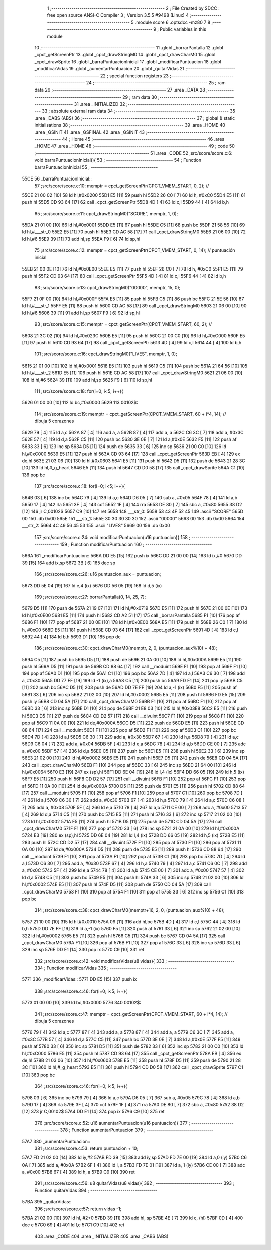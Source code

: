                               1 ;--------------------------------------------------------
                              2 ; File Created by SDCC : free open source ANSI-C Compiler
                              3 ; Version 3.5.5 #9498 (Linux)
                              4 ;--------------------------------------------------------
                              5 	.module score
                              6 	.optsdcc -mz80
                              7 	
                              8 ;--------------------------------------------------------
                              9 ; Public variables in this module
                             10 ;--------------------------------------------------------
                             11 	.globl _borrarPantalla
                             12 	.globl _cpct_getScreenPtr
                             13 	.globl _cpct_drawStringM0
                             14 	.globl _cpct_drawCharM0
                             15 	.globl _cpct_drawSprite
                             16 	.globl _barraPuntuacionInicial
                             17 	.globl _modificarPuntuacion
                             18 	.globl _modificarVidas
                             19 	.globl _aumentarPuntuacion
                             20 	.globl _quitarVidas
                             21 ;--------------------------------------------------------
                             22 ; special function registers
                             23 ;--------------------------------------------------------
                             24 ;--------------------------------------------------------
                             25 ; ram data
                             26 ;--------------------------------------------------------
                             27 	.area _DATA
                             28 ;--------------------------------------------------------
                             29 ; ram data
                             30 ;--------------------------------------------------------
                             31 	.area _INITIALIZED
                             32 ;--------------------------------------------------------
                             33 ; absolute external ram data
                             34 ;--------------------------------------------------------
                             35 	.area _DABS (ABS)
                             36 ;--------------------------------------------------------
                             37 ; global & static initialisations
                             38 ;--------------------------------------------------------
                             39 	.area _HOME
                             40 	.area _GSINIT
                             41 	.area _GSFINAL
                             42 	.area _GSINIT
                             43 ;--------------------------------------------------------
                             44 ; Home
                             45 ;--------------------------------------------------------
                             46 	.area _HOME
                             47 	.area _HOME
                             48 ;--------------------------------------------------------
                             49 ; code
                             50 ;--------------------------------------------------------
                             51 	.area _CODE
                             52 ;src/score/score.c:6: void barraPuntuacionInicial(){
                             53 ;	---------------------------------
                             54 ; Function barraPuntuacionInicial
                             55 ; ---------------------------------
   55CE                      56 _barraPuntuacionInicial::
                             57 ;src/score/score.c:10: memptr = cpct_getScreenPtr(CPCT_VMEM_START, 0, 2); //
   55CE 21 00 02      [10]   58 	ld	hl,#0x0200
   55D1 E5            [11]   59 	push	hl
   55D2 26 C0         [ 7]   60 	ld	h, #0xC0
   55D4 E5            [11]   61 	push	hl
   55D5 CD 93 64      [17]   62 	call	_cpct_getScreenPtr
   55D8 4D            [ 4]   63 	ld	c,l
   55D9 44            [ 4]   64 	ld	b,h
                             65 ;src/score/score.c:11: cpct_drawStringM0("SCORE", memptr, 1, 0);
   55DA 21 01 00      [10]   66 	ld	hl,#0x0001
   55DD E5            [11]   67 	push	hl
   55DE C5            [11]   68 	push	bc
   55DF 21 58 56      [10]   69 	ld	hl,#___str_0
   55E2 E5            [11]   70 	push	hl
   55E3 CD AC 58      [17]   71 	call	_cpct_drawStringM0
   55E6 21 06 00      [10]   72 	ld	hl,#6
   55E9 39            [11]   73 	add	hl,sp
   55EA F9            [ 6]   74 	ld	sp,hl
                             75 ;src/score/score.c:12: memptr = cpct_getScreenPtr(CPCT_VMEM_START, 0, 14); // puntuación inicial
   55EB 21 00 0E      [10]   76 	ld	hl,#0x0E00
   55EE E5            [11]   77 	push	hl
   55EF 26 C0         [ 7]   78 	ld	h, #0xC0
   55F1 E5            [11]   79 	push	hl
   55F2 CD 93 64      [17]   80 	call	_cpct_getScreenPtr
   55F5 4D            [ 4]   81 	ld	c,l
   55F6 44            [ 4]   82 	ld	b,h
                             83 ;src/score/score.c:13: cpct_drawStringM0("00000", memptr, 15, 0);
   55F7 21 0F 00      [10]   84 	ld	hl,#0x000F
   55FA E5            [11]   85 	push	hl
   55FB C5            [11]   86 	push	bc
   55FC 21 5E 56      [10]   87 	ld	hl,#___str_1
   55FF E5            [11]   88 	push	hl
   5600 CD AC 58      [17]   89 	call	_cpct_drawStringM0
   5603 21 06 00      [10]   90 	ld	hl,#6
   5606 39            [11]   91 	add	hl,sp
   5607 F9            [ 6]   92 	ld	sp,hl
                             93 ;src/score/score.c:15: memptr = cpct_getScreenPtr(CPCT_VMEM_START, 60, 2); //
   5608 21 3C 02      [10]   94 	ld	hl,#0x023C
   560B E5            [11]   95 	push	hl
   560C 21 00 C0      [10]   96 	ld	hl,#0xC000
   560F E5            [11]   97 	push	hl
   5610 CD 93 64      [17]   98 	call	_cpct_getScreenPtr
   5613 4D            [ 4]   99 	ld	c,l
   5614 44            [ 4]  100 	ld	b,h
                            101 ;src/score/score.c:16: cpct_drawStringM0("LIVES", memptr, 1, 0);
   5615 21 01 00      [10]  102 	ld	hl,#0x0001
   5618 E5            [11]  103 	push	hl
   5619 C5            [11]  104 	push	bc
   561A 21 64 56      [10]  105 	ld	hl,#___str_2
   561D E5            [11]  106 	push	hl
   561E CD AC 58      [17]  107 	call	_cpct_drawStringM0
   5621 21 06 00      [10]  108 	ld	hl,#6
   5624 39            [11]  109 	add	hl,sp
   5625 F9            [ 6]  110 	ld	sp,hl
                            111 ;src/score/score.c:18: for(i=0; i<5; i++){
   5626 01 00 00      [10]  112 	ld	bc,#0x0000
   5629                     113 00102$:
                            114 ;src/score/score.c:19: memptr = cpct_getScreenPtr(CPCT_VMEM_START, 60 + i*4, 14); // dibuja 5 corazones
   5629 79            [ 4]  115 	ld	a,c
   562A 87            [ 4]  116 	add	a, a
   562B 87            [ 4]  117 	add	a, a
   562C C6 3C         [ 7]  118 	add	a, #0x3C
   562E 57            [ 4]  119 	ld	d,a
   562F C5            [11]  120 	push	bc
   5630 3E 0E         [ 7]  121 	ld	a,#0x0E
   5632 F5            [11]  122 	push	af
   5633 33            [ 6]  123 	inc	sp
   5634 D5            [11]  124 	push	de
   5635 33            [ 6]  125 	inc	sp
   5636 21 00 C0      [10]  126 	ld	hl,#0xC000
   5639 E5            [11]  127 	push	hl
   563A CD 93 64      [17]  128 	call	_cpct_getScreenPtr
   563D EB            [ 4]  129 	ex	de,hl
   563E 21 03 06      [10]  130 	ld	hl,#0x0603
   5641 E5            [11]  131 	push	hl
   5642 D5            [11]  132 	push	de
   5643 21 28 3C      [10]  133 	ld	hl,#_g_heart
   5646 E5            [11]  134 	push	hl
   5647 CD D0 58      [17]  135 	call	_cpct_drawSprite
   564A C1            [10]  136 	pop	bc
                            137 ;src/score/score.c:18: for(i=0; i<5; i++){
   564B 03            [ 6]  138 	inc	bc
   564C 79            [ 4]  139 	ld	a,c
   564D D6 05         [ 7]  140 	sub	a, #0x05
   564F 78            [ 4]  141 	ld	a,b
   5650 17            [ 4]  142 	rla
   5651 3F            [ 4]  143 	ccf
   5652 1F            [ 4]  144 	rra
   5653 DE 80         [ 7]  145 	sbc	a, #0x80
   5655 38 D2         [12]  146 	jr	C,00102$
   5657 C9            [10]  147 	ret
   5658                     148 ___str_0:
   5658 53 43 4F 52 45      149 	.ascii "SCORE"
   565D 00                  150 	.db 0x00
   565E                     151 ___str_1:
   565E 30 30 30 30 30      152 	.ascii "00000"
   5663 00                  153 	.db 0x00
   5664                     154 ___str_2:
   5664 4C 49 56 45 53      155 	.ascii "LIVES"
   5669 00                  156 	.db 0x00
                            157 ;src/score/score.c:24: void modificarPuntuacion(u16 puntuacion){
                            158 ;	---------------------------------
                            159 ; Function modificarPuntuacion
                            160 ; ---------------------------------
   566A                     161 _modificarPuntuacion::
   566A DD E5         [15]  162 	push	ix
   566C DD 21 00 00   [14]  163 	ld	ix,#0
   5670 DD 39         [15]  164 	add	ix,sp
   5672 3B            [ 6]  165 	dec	sp
                            166 ;src/score/score.c:26: u16 puntuacion_aux = puntuacion;
   5673 DD 5E 04      [19]  167 	ld	e,4 (ix)
   5676 DD 56 05      [19]  168 	ld	d,5 (ix)
                            169 ;src/score/score.c:27: borrarPantalla(0, 14, 25, 7);
   5679 D5            [11]  170 	push	de
   567A 21 19 07      [10]  171 	ld	hl,#0x0719
   567D E5            [11]  172 	push	hl
   567E 21 00 0E      [10]  173 	ld	hl,#0x0E00
   5681 E5            [11]  174 	push	hl
   5682 CD A2 51      [17]  175 	call	_borrarPantalla
   5685 F1            [10]  176 	pop	af
   5686 F1            [10]  177 	pop	af
   5687 21 00 0E      [10]  178 	ld	hl,#0x0E00
   568A E5            [11]  179 	push	hl
   568B 26 C0         [ 7]  180 	ld	h, #0xC0
   568D E5            [11]  181 	push	hl
   568E CD 93 64      [17]  182 	call	_cpct_getScreenPtr
   5691 4D            [ 4]  183 	ld	c,l
   5692 44            [ 4]  184 	ld	b,h
   5693 D1            [10]  185 	pop	de
                            186 ;src/score/score.c:30: cpct_drawCharM0(memptr, 2, 0, (puntuacion_aux%10) + 48);
   5694 C5            [11]  187 	push	bc
   5695 D5            [11]  188 	push	de
   5696 21 0A 00      [10]  189 	ld	hl,#0x000A
   5699 E5            [11]  190 	push	hl
   569A D5            [11]  191 	push	de
   569B CD 88 64      [17]  192 	call	__moduint
   569E F1            [10]  193 	pop	af
   569F F1            [10]  194 	pop	af
   56A0 D1            [10]  195 	pop	de
   56A1 C1            [10]  196 	pop	bc
   56A2 7D            [ 4]  197 	ld	a,l
   56A3 C6 30         [ 7]  198 	add	a, #0x30
   56A5 DD 77 FF      [19]  199 	ld	-1 (ix),a
   56A8 C5            [11]  200 	push	bc
   56A9 FD E1         [14]  201 	pop	iy
   56AB C5            [11]  202 	push	bc
   56AC D5            [11]  203 	push	de
   56AD DD 7E FF      [19]  204 	ld	a,-1 (ix)
   56B0 F5            [11]  205 	push	af
   56B1 33            [ 6]  206 	inc	sp
   56B2 21 02 00      [10]  207 	ld	hl,#0x0002
   56B5 E5            [11]  208 	push	hl
   56B6 FD E5         [15]  209 	push	iy
   56B8 CD 04 5A      [17]  210 	call	_cpct_drawCharM0
   56BB F1            [10]  211 	pop	af
   56BC F1            [10]  212 	pop	af
   56BD 33            [ 6]  213 	inc	sp
   56BE D1            [10]  214 	pop	de
   56BF 21 E8 03      [10]  215 	ld	hl,#0x03E8
   56C2 E5            [11]  216 	push	hl
   56C3 D5            [11]  217 	push	de
   56C4 CD D2 57      [17]  218 	call	__divuint
   56C7 F1            [10]  219 	pop	af
   56C8 F1            [10]  220 	pop	af
   56C9 11 0A 00      [10]  221 	ld	de,#0x000A
   56CC D5            [11]  222 	push	de
   56CD E5            [11]  223 	push	hl
   56CE CD 88 64      [17]  224 	call	__moduint
   56D1 F1            [10]  225 	pop	af
   56D2 F1            [10]  226 	pop	af
   56D3 C1            [10]  227 	pop	bc
   56D4 7D            [ 4]  228 	ld	a,l
   56D5 C6 30         [ 7]  229 	add	a, #0x30
   56D7 67            [ 4]  230 	ld	h,a
   56D8 79            [ 4]  231 	ld	a,c
   56D9 C6 04         [ 7]  232 	add	a, #0x04
   56DB 5F            [ 4]  233 	ld	e,a
   56DC 78            [ 4]  234 	ld	a,b
   56DD CE 00         [ 7]  235 	adc	a, #0x00
   56DF 57            [ 4]  236 	ld	d,a
   56E0 C5            [11]  237 	push	bc
   56E1 E5            [11]  238 	push	hl
   56E2 33            [ 6]  239 	inc	sp
   56E3 21 02 00      [10]  240 	ld	hl,#0x0002
   56E6 E5            [11]  241 	push	hl
   56E7 D5            [11]  242 	push	de
   56E8 CD 04 5A      [17]  243 	call	_cpct_drawCharM0
   56EB F1            [10]  244 	pop	af
   56EC 33            [ 6]  245 	inc	sp
   56ED 21 64 00      [10]  246 	ld	hl,#0x0064
   56F0 E3            [19]  247 	ex	(sp),hl
   56F1 DD 6E 04      [19]  248 	ld	l,4 (ix)
   56F4 DD 66 05      [19]  249 	ld	h,5 (ix)
   56F7 E5            [11]  250 	push	hl
   56F8 CD D2 57      [17]  251 	call	__divuint
   56FB F1            [10]  252 	pop	af
   56FC F1            [10]  253 	pop	af
   56FD 11 0A 00      [10]  254 	ld	de,#0x000A
   5700 D5            [11]  255 	push	de
   5701 E5            [11]  256 	push	hl
   5702 CD 88 64      [17]  257 	call	__moduint
   5705 F1            [10]  258 	pop	af
   5706 F1            [10]  259 	pop	af
   5707 C1            [10]  260 	pop	bc
   5708 7D            [ 4]  261 	ld	a,l
   5709 C6 30         [ 7]  262 	add	a, #0x30
   570B 67            [ 4]  263 	ld	h,a
   570C 79            [ 4]  264 	ld	a,c
   570D C6 08         [ 7]  265 	add	a, #0x08
   570F 5F            [ 4]  266 	ld	e,a
   5710 78            [ 4]  267 	ld	a,b
   5711 CE 00         [ 7]  268 	adc	a, #0x00
   5713 57            [ 4]  269 	ld	d,a
   5714 C5            [11]  270 	push	bc
   5715 E5            [11]  271 	push	hl
   5716 33            [ 6]  272 	inc	sp
   5717 21 02 00      [10]  273 	ld	hl,#0x0002
   571A E5            [11]  274 	push	hl
   571B D5            [11]  275 	push	de
   571C CD 04 5A      [17]  276 	call	_cpct_drawCharM0
   571F F1            [10]  277 	pop	af
   5720 33            [ 6]  278 	inc	sp
   5721 21 0A 00      [10]  279 	ld	hl,#0x000A
   5724 E3            [19]  280 	ex	(sp),hl
   5725 DD 6E 04      [19]  281 	ld	l,4 (ix)
   5728 DD 66 05      [19]  282 	ld	h,5 (ix)
   572B E5            [11]  283 	push	hl
   572C CD D2 57      [17]  284 	call	__divuint
   572F F1            [10]  285 	pop	af
   5730 F1            [10]  286 	pop	af
   5731 11 0A 00      [10]  287 	ld	de,#0x000A
   5734 D5            [11]  288 	push	de
   5735 E5            [11]  289 	push	hl
   5736 CD 88 64      [17]  290 	call	__moduint
   5739 F1            [10]  291 	pop	af
   573A F1            [10]  292 	pop	af
   573B C1            [10]  293 	pop	bc
   573C 7D            [ 4]  294 	ld	a,l
   573D C6 30         [ 7]  295 	add	a, #0x30
   573F 67            [ 4]  296 	ld	h,a
   5740 79            [ 4]  297 	ld	a,c
   5741 C6 0C         [ 7]  298 	add	a, #0x0C
   5743 5F            [ 4]  299 	ld	e,a
   5744 78            [ 4]  300 	ld	a,b
   5745 CE 00         [ 7]  301 	adc	a, #0x00
   5747 57            [ 4]  302 	ld	d,a
   5748 C5            [11]  303 	push	bc
   5749 E5            [11]  304 	push	hl
   574A 33            [ 6]  305 	inc	sp
   574B 21 02 00      [10]  306 	ld	hl,#0x0002
   574E E5            [11]  307 	push	hl
   574F D5            [11]  308 	push	de
   5750 CD 04 5A      [17]  309 	call	_cpct_drawCharM0
   5753 F1            [10]  310 	pop	af
   5754 F1            [10]  311 	pop	af
   5755 33            [ 6]  312 	inc	sp
   5756 C1            [10]  313 	pop	bc
                            314 ;src/score/score.c:38: cpct_drawCharM0(memptr+16, 2, 0, (puntuacion_aux%10) + 48);
   5757 21 10 00      [10]  315 	ld	hl,#0x0010
   575A 09            [11]  316 	add	hl,bc
   575B 4D            [ 4]  317 	ld	c,l
   575C 44            [ 4]  318 	ld	b,h
   575D DD 7E FF      [19]  319 	ld	a,-1 (ix)
   5760 F5            [11]  320 	push	af
   5761 33            [ 6]  321 	inc	sp
   5762 21 02 00      [10]  322 	ld	hl,#0x0002
   5765 E5            [11]  323 	push	hl
   5766 C5            [11]  324 	push	bc
   5767 CD 04 5A      [17]  325 	call	_cpct_drawCharM0
   576A F1            [10]  326 	pop	af
   576B F1            [10]  327 	pop	af
   576C 33            [ 6]  328 	inc	sp
   576D 33            [ 6]  329 	inc	sp
   576E DD E1         [14]  330 	pop	ix
   5770 C9            [10]  331 	ret
                            332 ;src/score/score.c:42: void modificarVidas(u8 vidas){
                            333 ;	---------------------------------
                            334 ; Function modificarVidas
                            335 ; ---------------------------------
   5771                     336 _modificarVidas::
   5771 DD E5         [15]  337 	push	ix
                            338 ;src/score/score.c:46: for(i=0; i<5; i++){
   5773 01 00 00      [10]  339 	ld	bc,#0x0000
   5776                     340 00102$:
                            341 ;src/score/score.c:47: memptr = cpct_getScreenPtr(CPCT_VMEM_START, 60 + i*4, 14); // dibuja 5 corazones
   5776 79            [ 4]  342 	ld	a,c
   5777 87            [ 4]  343 	add	a, a
   5778 87            [ 4]  344 	add	a, a
   5779 C6 3C         [ 7]  345 	add	a, #0x3C
   577B 57            [ 4]  346 	ld	d,a
   577C C5            [11]  347 	push	bc
   577D 3E 0E         [ 7]  348 	ld	a,#0x0E
   577F F5            [11]  349 	push	af
   5780 33            [ 6]  350 	inc	sp
   5781 D5            [11]  351 	push	de
   5782 33            [ 6]  352 	inc	sp
   5783 21 00 C0      [10]  353 	ld	hl,#0xC000
   5786 E5            [11]  354 	push	hl
   5787 CD 93 64      [17]  355 	call	_cpct_getScreenPtr
   578A EB            [ 4]  356 	ex	de,hl
   578B 21 03 06      [10]  357 	ld	hl,#0x0603
   578E E5            [11]  358 	push	hl
   578F D5            [11]  359 	push	de
   5790 21 28 3C      [10]  360 	ld	hl,#_g_heart
   5793 E5            [11]  361 	push	hl
   5794 CD D0 58      [17]  362 	call	_cpct_drawSprite
   5797 C1            [10]  363 	pop	bc
                            364 ;src/score/score.c:46: for(i=0; i<5; i++){
   5798 03            [ 6]  365 	inc	bc
   5799 79            [ 4]  366 	ld	a,c
   579A D6 05         [ 7]  367 	sub	a, #0x05
   579C 78            [ 4]  368 	ld	a,b
   579D 17            [ 4]  369 	rla
   579E 3F            [ 4]  370 	ccf
   579F 1F            [ 4]  371 	rra
   57A0 DE 80         [ 7]  372 	sbc	a, #0x80
   57A2 38 D2         [12]  373 	jr	C,00102$
   57A4 DD E1         [14]  374 	pop	ix
   57A6 C9            [10]  375 	ret
                            376 ;src/score/score.c:52: u16 aumentarPuntuacion(u16 puntuacion){
                            377 ;	---------------------------------
                            378 ; Function aumentarPuntuacion
                            379 ; ---------------------------------
   57A7                     380 _aumentarPuntuacion::
                            381 ;src/score/score.c:53: return puntuacion + 10;
   57A7 FD 21 02 00   [14]  382 	ld	iy,#2
   57AB FD 39         [15]  383 	add	iy,sp
   57AD FD 7E 00      [19]  384 	ld	a,0 (iy)
   57B0 C6 0A         [ 7]  385 	add	a, #0x0A
   57B2 6F            [ 4]  386 	ld	l, a
   57B3 FD 7E 01      [19]  387 	ld	a, 1 (iy)
   57B6 CE 00         [ 7]  388 	adc	a, #0x00
   57B8 67            [ 4]  389 	ld	h, a
   57B9 C9            [10]  390 	ret
                            391 ;src/score/score.c:56: u8 quitarVidas(u8 vidas){
                            392 ;	---------------------------------
                            393 ; Function quitarVidas
                            394 ; ---------------------------------
   57BA                     395 _quitarVidas::
                            396 ;src/score/score.c:57: return vidas -1;
   57BA 21 02 00      [10]  397 	ld	hl, #2+0
   57BD 39            [11]  398 	add	hl, sp
   57BE 4E            [ 7]  399 	ld	c, (hl)
   57BF 0D            [ 4]  400 	dec	c
   57C0 69            [ 4]  401 	ld	l,c
   57C1 C9            [10]  402 	ret
                            403 	.area _CODE
                            404 	.area _INITIALIZER
                            405 	.area _CABS (ABS)
